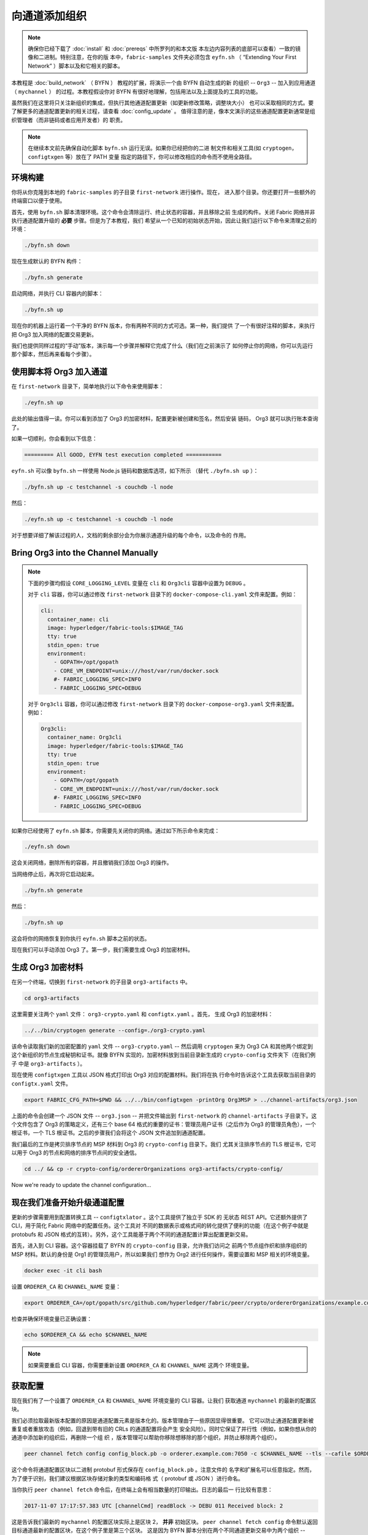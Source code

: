 向通道添加组织
==========================

.. note:: 确保你已经下载了 :doc:`install` 和 :doc:`prereqs` 中所罗列的和本文版
          本左边内容列表的底部可以查看）一致的镜像和二进制。特别注意，在你的版
          本中，``fabric-samples`` 文件夹必须包含 ``eyfn.sh`` （ “Extending
          Your First Network” ）脚本以及和它相关的脚本。

本教程是 :doc:`build_network` （ BYFN ） 教程的扩展，将演示一个由 BYFN 自动生成的新
的组织 -- ``Org3`` -- 加入到应用通道 （ ``mychannel`` ） 的过程。本教程假设你对 BYFN
有很好地理解，包括用法以及上面提及的工具的功能。

虽然我们在这里将只关注新组织的集成，但执行其他通道配置更新（如更新修改策略，调整块大小）
也可以采取相同的方式。要了解更多的通道配置更新的相关过程，请查看 :doc:`config_update` 。
值得注意的是，像本文演示的这些通道配置更新通常是组织管理者（而非链码或者应用开发者）的
职责。

.. note:: 在继续本文前先确保自动化脚本 ``byfn.sh`` 运行无误。如果你已经把你的二进
          制文件和相关工具(如 ``cryptogen``，``configtxgen`` 等）放在了 PATH 变量
          指定的路径下，你可以修改相应的命令而不使用全路径。

环境构建
~~~~~~~~~~~~~~~~~~~~~

你将从你克隆到本地的 ``fabric-samples`` 的子目录 ``first-network`` 进行操作。现在，
进入那个目录。你还要打开一些额外的终端窗口以便于使用。

首先，使用 ``byfn.sh`` 脚本清理环境。这个命令会清除运行、终止状态的容器，并且移除之前
生成的构件。关闭 Fabric 网络并非执行通道配置升级的 **必要** 步骤。但是为了本教程，我们
希望从一个已知的初始状态开始，因此让我们运行以下命令来清理之前的环境：

.. code:: bash

  ./byfn.sh down

现在生成默认的 BYFN 构件：

.. code:: bash

  ./byfn.sh generate

启动网络，并执行 CLI 容器内的脚本：

.. code:: bash

  ./byfn.sh up

现在你的机器上运行着一个干净的 BYFN 版本，你有两种不同的方式可选。第一种，我们提供
了一个有很好注释的脚本，来执行把 Org3 加入网络的配置交易更新。

我们也提供同样过程的“手动”版本，演示每一个步骤并解释它完成了什么（我们在之前演示了
如何停止你的网络，你可以先运行那个脚本，然后再来看每个步骤）。

使用脚本将 Org3 加入通道
~~~~~~~~~~~~~~~~~~~~~~~~~~~~~~~~~~~~~~~~~~~

在 ``first-network`` 目录下，简单地执行以下命令来使用脚本：

.. code:: bash

  ./eyfn.sh up

此处的输出值得一读。你可以看到添加了 Org3 的加密材料，配置更新被创建和签名，然后安装
链码， Org3 就可以执行账本查询了。

如果一切顺利，你会看到以下信息：

.. code:: bash

  ========= All GOOD, EYFN test execution completed ===========

``eyfn.sh`` 可以像 ``byfn.sh`` 一样使用 Node.js 链码和数据库选项，如下所示
（替代 ``./byfn.sh up`` ）：

.. code:: bash

  ./byfn.sh up -c testchannel -s couchdb -l node

然后：

.. code:: bash

  ./eyfn.sh up -c testchannel -s couchdb -l node

对于想要详细了解该过程的人，文档的剩余部分会为你展示通道升级的每个命令，以及命令的
作用。

Bring Org3 into the Channel Manually
~~~~~~~~~~~~~~~~~~~~~~~~~~~~~~~~~~~~

.. note:: 下面的步骤均假设 ``CORE_LOGGING_LEVEL`` 变量在 ``cli`` 和 ``Org3cli``
          容器中设置为 ``DEBUG`` 。

          对于 ``cli`` 容器，你可以通过修改 ``first-network`` 目录下的
          ``docker-compose-cli.yaml`` 文件来配置。例如：

          .. code::

            cli:
              container_name: cli
              image: hyperledger/fabric-tools:$IMAGE_TAG
              tty: true
              stdin_open: true
              environment:
                - GOPATH=/opt/gopath
                - CORE_VM_ENDPOINT=unix:///host/var/run/docker.sock
                #- FABRIC_LOGGING_SPEC=INFO
                - FABRIC_LOGGING_SPEC=DEBUG

          对于 ``Org3cli`` 容器，你可以通过修改 ``first-network`` 目录下的
          ``docker-compose-org3.yaml`` 文件来配置。例如：

          .. code::

            Org3cli:
              container_name: Org3cli
              image: hyperledger/fabric-tools:$IMAGE_TAG
              tty: true
              stdin_open: true
              environment:
                - GOPATH=/opt/gopath
                - CORE_VM_ENDPOINT=unix:///host/var/run/docker.sock
                #- FABRIC_LOGGING_SPEC=INFO
                - FABRIC_LOGGING_SPEC=DEBUG

如果你已经使用了 ``eyfn.sh`` 脚本，你需要先关闭你的网络。通过如下所示命令来完成：

.. code:: bash

  ./eyfn.sh down

这会关闭网络，删除所有的容器，并且撤销我们添加 Org3 的操作。

当网络停止后，再次将它启动起来。

.. code:: bash

  ./byfn.sh generate

然后：

.. code:: bash

  ./byfn.sh up

这会将你的网络恢复到你执行 ``eyfn.sh`` 脚本之前的状态。

现在我们可以手动添加 Org3 了。第一步，我们需要生成 Org3 的加密材料。

生成 Org3 加密材料
~~~~~~~~~~~~~~~~~~~~~~~~~~~~~~~~~

在另一个终端，切换到 ``first-network`` 的子目录 ``org3-artifacts`` 中。

.. code:: bash

  cd org3-artifacts

这里需要关注两个 ``yaml`` 文件： ``org3-crypto.yaml`` 和 ``configtx.yaml`` 。首先，
生成 Org3 的加密材料：

.. code:: bash

  ../../bin/cryptogen generate --config=./org3-crypto.yaml

该命令读取我们新的加密配置的 ``yaml`` 文件 -- ``org3-crypto.yaml`` -- 然后调用
``cryptogen`` 来为 Org3 CA 和其他两个绑定到这个新组织的节点生成秘钥和证书。就像
BYFN 实现的，加密材料放到当前目录新生成的 ``crypto-config`` 文件夹下（在我们例子
中是 ``org3-artifacts`` ）。

现在使用 ``configtxgen`` 工具以 JSON 格式打印出 Org3 对应的配置材料。我们将在执
行命令时告诉这个工具去获取当前目录的 ``configtx.yaml`` 文件。

.. code:: bash

    export FABRIC_CFG_PATH=$PWD && ../../bin/configtxgen -printOrg Org3MSP > ../channel-artifacts/org3.json

上面的命令会创建一个 JSON 文件 -- ``org3.json`` -- 并把文件输出到 ``first-network``
的 ``channel-artifacts`` 子目录下。这个文件包含了 Org3 的策略定义，还有三个 base 64
格式的重要的证书：管理员用户证书（之后作为 Org3 的管理员角色），一个根证书，一个 TLS
根证书。之后的步骤我们会将这个 JSON 文件追加到通道配置。

我们最后的工作是拷贝排序节点的 MSP 材料到 Org3 的 ``crypto-config`` 目录下。我们
尤其关注排序节点的 TLS 根证书，它可以用于 Org3 的节点和网络的排序节点间的安全通信。

.. code:: bash

  cd ../ && cp -r crypto-config/ordererOrganizations org3-artifacts/crypto-config/

Now we're ready to update the channel configuration...

现在我们准备开始升级通道配置
~~~~~~~~~~~~~~~~~~~~~~~~~~~~~~~~~~~~~~~~~~~~~~~~~~~~~~~~~

更新的步骤需要用到配置转换工具 -- ``configtxlator`` 。这个工具提供了独立于 SDK 的
无状态 REST API。它还额外提供了 CLI，用于简化 Fabric 网络中的配置任务。这个工具对
不同的数据表示或格式间的转化提供了便利的功能（在这个例子中就是 protobufs 和 JSON
格式的互转）。另外，这个工具能基于两个不同的通道配置计算出配置更新交易。

首先，进入到 CLI 容器。这个容器挂载了 BYFN 的 ``crypto-config`` 目录，允许我们访问之
前两个节点组作织和排序组织的 MSP 材料。默认的身份是 Org1 的管理员用户，所以如果我们
想作为 Org2 进行任何操作，需要设置和 MSP 相关的环境变量。


.. code:: bash

  docker exec -it cli bash

设置 ``ORDERER_CA`` 和 ``CHANNEL_NAME`` 变量：

.. code:: bash

  export ORDERER_CA=/opt/gopath/src/github.com/hyperledger/fabric/peer/crypto/ordererOrganizations/example.com/orderers/orderer.example.com/msp/tlscacerts/tlsca.example.com-cert.pem  && export CHANNEL_NAME=mychannel

检查并确保环境变量已正确设置：

.. code:: bash

  echo $ORDERER_CA && echo $CHANNEL_NAME

.. note:: 如果需要重启 CLI 容器，你需要重新设置 ``ORDERER_CA`` 和 ``CHANNEL_NAME`` 这两个
          环境变量。

获取配置
~~~~~~~~~~~~~~~~~~~~~~~

现在我们有了一个设置了 ``ORDERER_CA`` 和 ``CHANNEL_NAME`` 环境变量的 CLI 容器。让我们
获取通道 ``mychannel`` 的最新的配置区块。

我们必须拉取最新版本配置的原因是通道配置元素是版本化的。版本管理由于一些原因显得很重要。
它可以防止通道配置更新被重复或者重放攻击（例如，回退到带有旧的 CRLs 的通道配置将会产生
安全风险）。同时它保证了并行性（例如，如果你想从你的通道中添加新的组织后，再删除一个组
织 ，版本管理可以帮助你移除想移除的那个组织，并防止移除两个组织）。

.. code:: bash

  peer channel fetch config config_block.pb -o orderer.example.com:7050 -c $CHANNEL_NAME --tls --cafile $ORDERER_CA

这个命令将通道配置区块以二进制 protobuf 形式保存在 ``config_block.pb`` 。注意文件的
名字和扩展名可以任意指定。然而，为了便于识别，我们建议根据区块存储对象的类型和编码格
式（ protobuf 或 JSON ）进行命名。

当你执行 ``peer channel fetch`` 命令后，在终端上会有相当数量的打印输出。日志的最后一
行比较有意思：

.. code:: bash

  2017-11-07 17:17:57.383 UTC [channelCmd] readBlock -> DEBU 011 Received block: 2

这是告诉我们最新的 ``mychannel`` 的配置区块实际上是区块 2， **并非** 初始区块。 ``peer
channel fetch config`` 命令默认返回目标通道最新的配置区块，在这个例子里是第三个区块。
这是因为 BYFN 脚本分别在两个不同通道更新交易中为两个组织 -- ``Org1`` 和 ``Org2`` -- 定
义了锚节点。

最终，我们有如下的配置块序列：

  * block 0: genesis block
  * block 1: Org1 anchor peer update
  * block 2: Org2 anchor peer update

将配置转换到 JSON 格式并裁剪
~~~~~~~~~~~~~~~~~~~~~~~~~~~~~~~~~~~~~~~~~~~~~~~~~~

现在我们用 ``configtxlator`` 工具将这个通道配置解码为 JSON 格式（以便友好地被阅读
和修改）。我们也必须裁剪所有的头部、元数据、创建者签名等和我们将要做的修改无关的内
容。我们通过 ``jq`` 这个工具来完成裁剪：
.. code:: bash

  configtxlator proto_decode --input config_block.pb --type common.Block | jq .data.data[0].payload.data.config > config.json

我们得到一个裁剪后的 JSON 对象 -- ``config.json`` ，放置在 ``fabric-samples``
下的 ``first-network`` 文件夹中 -- ``first-network`` 是我们配置更新的基准工作
目录。

花一些时间用你的文本编辑器（或者你的浏览器）打开这个文件。即使你已经完成了这个教程，
也值得研究下它，因为它揭示了底层配置结构，和能做的其它类型的通道更新升级。我们将在
:doc:`config_update` 更详细地讨论。

添加Org3加密材料
~~~~~~~~~~~~~~~~~~~~~~~~~~~~

.. note:: 目前到这里你做的步骤和其他任何类型的配置升级所需步骤几乎是一致的。我们之
          所以选择在教程中添加一个组织，是因为这是能做的配置升级里最复杂的一个。

我们将再次使用 ``jq`` 工具去追加 Org3 的配置定义 -- ``org3.json`` -- 到通道的应用组
字段，同时定义输出文件是 -- ``modified_config.json`` 。

.. code:: bash

  jq -s '.[0] * {"channel_group":{"groups":{"Application":{"groups": {"Org3MSP":.[1]}}}}}' config.json ./channel-artifacts/org3.json > modified_config.json

现在，我们在 CLI 容器有两个重要的 JSON 文件 -- ``config.json`` 和
``modified_config.json`` 。初始的文件包含 Org1 和 Org2 的材料，而 “modified” 文件包
含了总共 3 个组织。现在只需要将这 2 个 JSON 文件重新编码并计算出差异部分。

首先，将 ``config.json`` 文件倒回到 protobuf 格式，命名为 ``config.pb`` ：

.. code:: bash

  configtxlator proto_encode --input config.json --type common.Config --output config.pb

下一步，将 ``modified_config.json`` 编码成 ``modified_config.pb``:

.. code:: bash

  configtxlator proto_encode --input modified_config.json --type common.Config --output modified_config.pb

现在使用 ``configtxlator`` 去计算两个protobuf 配置的差异。这条命令会输出一个新的
protobuf 二进制文件，命名为 ``org3_update.pb`` 。

.. code:: bash

  configtxlator compute_update --channel_id $CHANNEL_NAME --original config.pb --updated modified_config.pb --output org3_update.pb

这个新的 proto 文件 -- ``org3_update.pb`` -- 包含了 Org3 的定义和指向 Org1 和 Org2
材料的更高级别的指针。我们可以抛弃 Org1 和 Org2 相关的 MSP 材料和修改策略信息，因
为这些数据已经存在于通道的初始区块。因此，我们只需要两个配置的差异部分。

在我们提交通道更新前，我们执行最后做几个步骤。首先，我们将这个对象解码成可编辑的
JSON 格式，并命名为 ``org3_update.json`` 。

.. code:: bash

  configtxlator proto_decode --input org3_update.pb --type common.ConfigUpdate | jq . > org3_update.json

现在，我们有了一个解码后的更新文件 -- ``org3_update.json`` -- 我们需要用信封消息来包装它。这
个步骤要把之前裁剪掉的头部信息还原回来。我们将命名这个新文件为 ``org3_update_in_envelope.json`` 。

 code:: bash

  echo '{"payload":{"header":{"channel_header":{"channel_id":"mychannel", "type":2}},"data":{"config_update":'$(cat org3_update.json)'}}}' | jq . > org3_update_in_envelope.json

使用我们格式化好的 JSON -- ``org3_update_in_envelope.json`` -- 我们最后一次使用
``configtxlator`` 工具将他转换为 Fabric 需要的完整独立的 protobuf 格式。我们将最
后的更新对象命名为 ``org3_update_in_envelope.pb`` 。

.. code:: bash

  configtxlator proto_encode --input org3_update_in_envelope.json --type common.Envelope --output org3_update_in_envelope.pb

签名并提交配置更新
~~~~~~~~~~~~~~~~~~~~~~~~~~~~~~~~~

差不多大功告成了！

我们现在有一个 protobuf 二进制文件 -- ``org3_update_in_envelope.pb`` -- 在我们的 CLI 容
器内。但是，在配置写入到账本前，我们需要来自必要的 Admin 用户的签名。我们通道应用组的修
改策略（mod_policy）设置为默认值 “MAJORITY”，这意味着我们需要大多数已经存在的组织管理员
去签名这个更新。因为我们只有两个组织 -- Org1 和 Org2 -- 所以两个的大多数也还是两个，我们
需要它们都签名。没有这两个签名，排序服务会因为不满足策略而拒绝这个交易。

首先，让我们以 Org1 管理员来签名这个更新 proto 。因为 CLI 容器是以 Org1 MSP 材料启动的，
所以我们只需要简单地执行 ``peer channel signconfigtx`` 命令：

.. code:: bash

  peer channel signconfigtx -f org3_update_in_envelope.pb

最后一步，我们将 CLI 容器的身份切换为 Org2 管理员。为此，我们通过导出和 Org2 MSP 相
关的 4 个环境变量。

.. note:: 切换不同的组织身份为配置交易签名（或者其他事情）不能反映真实世界里 Fabric 的操作。
          一个单一容器不可能挂载了整个网络的加密材料。相反地，配置更新需要在网络外安全地递交
          给 Org2 管理员来审查和批准。

导出 Org2 的环境变量：

.. code:: bash

  # you can issue all of these commands at once

  export CORE_PEER_LOCALMSPID="Org2MSP"

  export CORE_PEER_TLS_ROOTCERT_FILE=/opt/gopath/src/github.com/hyperledger/fabric/peer/crypto/peerOrganizations/org2.example.com/peers/peer0.org2.example.com/tls/ca.crt

  export CORE_PEER_MSPCONFIGPATH=/opt/gopath/src/github.com/hyperledger/fabric/peer/crypto/peerOrganizations/org2.example.com/users/Admin@org2.example.com/msp

  export CORE_PEER_ADDRESS=peer0.org2.example.com:9051

最后，我们执行 ``peer channel update`` 命令。Org2 管理员在这个命令中会附带签名，因
此就没有必要对 protobuf 进行两次签名。

.. note:: 将要做的对排序服务的更新调用，会经历一系列的系统级签名和策略检查。你会发现
          通过检视排序节点的日志流会非常有用。在另外一个终端执行
          ``docker logs -f orderer.example.com`` 命令就能展示它们了。

发起更新调用：

.. code:: bash

  peer channel update -f org3_update_in_envelope.pb -c $CHANNEL_NAME -o orderer.example.com:7050 --tls --cafile $ORDERER_CA

如果你的更新提交成功，将会看到一个类似如下的摘要提示信息：

.. code:: bash

  2018-02-24 18:56:33.499 UTC [msp/identity] Sign -> DEBU 00f Sign: digest: 3207B24E40DE2FAB87A2E42BC004FEAA1E6FDCA42977CB78C64F05A88E556ABA

你也会看到配置交易的提交：
.. code:: bash

  2018-02-24 18:56:33.499 UTC [channelCmd] update -> INFO 010 Successfully submitted channel update

成功的通道更新调用会返回一个新的区块 --  区块 5 -- 给所有在这个通道上的节点。你是否
还记得，区块 0-2 是初始的通道配置，而区块 3 和 4 是链码 ``mycc`` 的实例化和调用。所
以，区块 5 就是带有 Org3 定义的最新的通道配置。

查看 ``peer0.org1.example.com`` 的日志：

.. code:: bash

      docker logs -f peer0.org1.example.com

如果你想查看新的配置区块的内容，可以跟着示范的过程获取和解码配置区块

配置领导节点选举
~~~~~~~~~~~~~~~~~~~~~~~~~~~

.. note:: 引入这个章节作为通用参考，是为了理解在完成网络通道配置初始化之后，增加
          组织时，领导节点选举的设置。这个例子中，默认设置为动态领导选举，这是在
          ``peer-base.yaml`` 文件中为网络中所有的节点设置的。

新加入的节点是根据初始区块启动的，初始区块是不包含通道配置更新中新加入的组织信息
的。因此新的节点无法利用 gossip 协议，因为它们无法验证从自己组织里其他节点发送过
来的区块，除非它们接收到将组织加入到通道的那个配置交易。新加入的节点必须有以下配
置之一才能从排序服务接收区块：

1. 采用静态领导者模式，将节点配置为组织的领导者。

::

    CORE_PEER_GOSSIP_USELEADERELECTION=false
    CORE_PEER_GOSSIP_ORGLEADER=true


.. note:: 这个配置对于新加入到通道中的所有节点必须一致。

2. 采用动态领导者选举，配置节点采用领导选举的方式：

::

    CORE_PEER_GOSSIP_USELEADERELECTION=true
    CORE_PEER_GOSSIP_ORGLEADER=false


.. note:: 因为新加入组织的节点，无法生成成员关系视图，这个选项和静态配置类似，每
          个节点启动时宣称自己是领导者。但是，一旦它们更新到了将组织加入到通道的
          配置交易，组织中将只会有一个激活状态的领导者。因此，如果你想最终组织的
          节点采用领导选举，建议你采用这个配置。

将 Org3 加入通道
~~~~~~~~~~~~~~~~~~~~~~~~

此时，通道的配置已经更新并包含了我们新的组织 -- ``Org3`` -- 意味者这个组织下的节点可以加入
到 ``mychannel`` 。

首先，让我们部署 Org3 节点容器和 Org3-specific CLI容器。

打开一个新的终端并从 ``first-network`` 目录启动 Org3 docker compose ：

.. code:: bash

  docker-compose -f docker-compose-org3.yaml up -d

这个新的 compose 文件配置为桥接我们的初始网络，因此两个节点容器和 CLI 容器可以连
接到已经存在的节点和排序节点。当三个容器运行后，进入 Org3-specific CLI 容器：

.. code:: bash

  docker exec -it Org3cli bash

和我们之前初始化 CLI 容器一样，导出两个关键环境变量： ``ORDERER_CA`` 和
``CHANNEL_NAME`` ：

.. code:: bash

  export ORDERER_CA=/opt/gopath/src/github.com/hyperledger/fabric/peer/crypto/ordererOrganizations/example.com/orderers/orderer.example.com/msp/tlscacerts/tlsca.example.com-cert.pem && export CHANNEL_NAME=mychannel

检查确保环境变量已经正确设置：

.. code:: bash

  echo $ORDERER_CA && echo $CHANNEL_NAME

现在，我们向排序服务发送一个获取 ``mychannel`` 初始区块的请求。如果通道更新成
功执行，排序服务会成功校验这个请求中 Org3 的签名。如果 Org3 没有成功地添加到通
道配置中，排序服务会拒绝这个请求。

.. note:: 再次提醒，你会发现查看排序节点的签名和验签逻辑和策略检查的日志是
          很有用的

使用 ``peer channel fetch`` 命令来获取这个区块：

.. code:: bash

  peer channel fetch 0 mychannel.block -o orderer.example.com:7050 -c $CHANNEL_NAME --tls --cafile $ORDERER_CA

注意，我们传递了 ``0`` 去索引我们在这个通道账本上想要的区块（例如，初始区块）。如
果我们简单地执行 ``peer channel fetch config`` 命令，我们将会收到区块 5 -- 那个带
有 Org3 定义的更新后的配置。然而，我们的账本不能从一个下游的区块开始 -- 我们必须
从区块 0 开始。

执行 ``peer channel join`` 命令并指定初始区块 -- ``mychannel.block`` ：

.. code:: bash

  peer channel join -b mychannel.block

如果你想将第二个节点加入到 Org3 中，导出 ``TLS`` 和 ``ADDRESS`` 变量，再重新执
行 ``peer channel join command`` 。

.. code:: bash

  export CORE_PEER_TLS_ROOTCERT_FILE=/opt/gopath/src/github.com/hyperledger/fabric/peer/crypto/peerOrganizations/org3.example.com/peers/peer1.org3.example.com/tls/ca.crt && export CORE_PEER_ADDRESS=peer1.org3.example.com:12051

  peer channel join -b mychannel.block

.. _upgrade-and-invoke:

安装、定义和调用链码
~~~~~~~~~~~~~~~~~~~~~~~~~~~~~~~~~~~~~

一旦你加入了通道，就可以在Org3中打包和安装链码了。接下来你需要认可Org3中的链码定义，因为这份链码已经在你加入的通道中提交了。
在确认链码后，你就可以使用链码了。

.. note:: 这些链码生命周期指令是在v2.0 release版本中引入的。如果你想要使用先前的生命周期去安装和实例化链码，可参考v1.4版本的
          `向通道添加组织 <https://hyperledger-fabric.readthedocs.io/en/release-1.4/channel_update_tutorial.html>`__.

第一步是在Org3的CLI中打包链码：

.. code:: bash

    peer lifecycle chaincode package mycc.tar.gz --path github.com/hyperledger/fabric-samples/chaincode/abstore/go/ --lang golang --label mycc_1

这个命令会创建一个链码包，命名为``mycc.tar.gz``，我们用它来在我们的peer上安装链码。
这个命令中，你需要提供一个链码包的标签来描述链码。如果通道中运行的是java或者Node.js语言写的链码，
需要根据实际情况修改这个命令。

输入下面的命令在Org3中的peer0上安装链码：

.. code:: bash

    # this command installs a chaincode package on your peer
    peer lifecycle chaincode install mycc.tar.gz

如果你想要在Org3的第二个peer上安装链码，你也可以修改环境变量后，重新使用这个命令。需要指出的是，多次安装不是必须的。
你只需要在那些需要提供背书或用账本提供其他接口(比如查询服务)的peer上安装。没有链码容器的peer作为记账节点，仍然会运行验证逻辑。

下一步是以Org3的身份批准链码``mycc``定义。Org3需要批准与Org1和Org2同样的链码定义，然后提交到通道中。链码定义需要包含包标识。
你可以在你的peer中查到包标识：

.. code:: bash

    # this returns the details of the packages installed on your peers
    peer lifecycle chaincode queryinstalled

你应该会看到类似下面的输出：

.. code:: bash

      Get installed chaincodes on peer:
      Package ID: mycc_1:3a8c52d70c36313cfebbaf09d8616e7a6318ababa01c7cbe40603c373bcfe173, Label: mycc_1

我们后面的命令中会需要这个包标识。所以让我们继续把它保存到环境变量。把`peer lifecycle chaincode queryinstalled`返回的包标识粘贴到下面的命令中。
这个包标识每个用户可能都不一样，所以需要使用从你控制台返回的包标识完成下一步。

.. code:: bash

   # Save the package ID as an environment variable.

   CC_PACKAGE_ID=mycc_1:3a8c52d70c36313cfebbaf09d8616e7a6318ababa01c7cbe40603c373bcfe173

使用下面的命令来为Org3批准链码``mycc``定义:

.. code:: bash

    # this approves a chaincode definition for your org
    # use the --package-id flag to provide the package identifier
    # use the --init-required flag to request the ``Init`` function be invoked to initialize the chaincode
    peer lifecycle chaincode approveformyorg --channelID $CHANNEL_NAME --name mycc --version 1.0 --init-required --package-id $CC_PACKAGE_ID --sequence 1 --tls true --cafile /opt/gopath/src/github.com/hyperledger/fabric/peer/crypto/ordererOrganizations/example.com/orderers/orderer.example.com/msp/tlscacerts/tlsca.example.com-cert.pem --waitForEvent

你可以使用``peer lifecycle chaincode querycommitted`` 命令来检查你批准的链码定义是否已经提交到通道中。

.. code:: bash

    # use the --name flag to select the chaincode whose definition you want to query
    peer lifecycle chaincode querycommitted --channelID $CHANNEL_NAME --name mycc --cafile /opt/gopath/src/github.com/hyperledger/fabric/peer/crypto/ordererOrganizations/example.com/orderers/orderer.example.com/msp/tlscacerts/tlsca.example.com-cert.pem

成功的命令结果会返回关于被提交的链码定义的信息:

.. code:: bash

    Committed chaincode definition for chaincode 'mycc' on channel 'mychannel':
    Version: 1, Sequence: 1, Endorsement Plugin: escc, Validation Plugin: vscc

既然链码定义已经批准并提交，你可以准备好去使用``mycc``这个链码了。链码定义使用默认的背书策略，一个交易需要通道中大多数组织背书。
这就要求通道中添加或删除组织，背书策略会自动更新。我们之前需要Org1和Org2背书(2/2)。现在我们需要Org1，Org2和Org3中的两个组织背书(2/3)。

查询链码来确确保链码已经启动。需要说明的是你可能需要等待链码容器启动完成。

.. code:: bash

    peer chaincode query -C $CHANNEL_NAME -n mycc -c '{"Args":["query","a"]}'

我们能看到 ``Query Result：90`` 的响应。

现在执行调用，从 ``a`` 转移 ``10`` 到 ``b``。 在下面的命令中，我们找到Org1和Org3中的peer来收集足够数量的背书。

.. code:: bash

    peer chaincode invoke -o orderer.example.com:7050  --tls $CORE_PEER_TLS_ENABLED --cafile $ORDERER_CA -C $CHANNEL_NAME -n mycc -c '{"Args":["invoke","a","b","10"]}' --peerAddresses peer0.org1.example.com:7051 --tlsRootCertFiles /opt/gopath/src/github.com/hyperledger/fabric/peer/crypto/peerOrganizations/org1.example.com/peers/peer0.org1.example.com/tls/ca.crt --peerAddresses peer0.org3.example.com:11051 --tlsRootCertFiles /opt/gopath/src/github.com/hyperledger/fabric/peer/crypto/peerOrganizations/org3.example.com/peers/peer0.org3.example.com/tls/ca.crt

最后查询一次：

.. code:: bash

    peer chaincode query -C $CHANNEL_NAME -n mycc -c '{"Args":["query","a"]}'

我们能看到一个 ``Query Result: 80`` 的响应，准确反映了链码的世界状态的更新。

总结
~~~~~~~~~~

通道配置的更新过程是非常复杂的，但是仍然有一个诸多步骤对应的逻辑方法。终局就是为了构建
一个用 protobuf 二进制表达的差异化的交易对象，然后获取必要数量的管理员签名来满足通道的
修改策略。

``configtxlator`` 和 ``jq`` 工具，和不断使用的 ``peer channel`` 命令，为我们提供了完成
这个任务的基本功能。

更新通道配置包括Org3的锚节点（可选）
~~~~~~~~~~~~~~~~~~~~~~~~~~~~~~~~~~~~~~~~~~~~~~~~~~~~~~~~~~~~~~~~~~~~~

应为Org1和Org2在通道配置中已经定义了锚节点，所以Org3的节点可以与Org1和Org2的节点通过
gossip协议进行连接。同样，像Org3这样新添加的组织也应该在通道配置中定义它们的锚节点，
以便来自其他组织的任何新节点可以直接发现Org3节点。

下面通过Org3的CLI，我们会做一个通道更新来定义Org3锚节点。这个过程与之前通道更新类似，因此这次我们加快一些。

和以前一样，我们开始会获取最新的通道配置。在Org3的CLI容器中获取通道中最近的配置区块，
使用``peer channel fetch``命令。

.. code:: bash

  peer channel fetch config config_block.pb -o orderer.example.com:7050 -c $CHANNEL_NAME --tls --cafile $ORDERER_CA

在获取到配置区块后，我们将要把它转换成JSON格式。为此我们会使用configtxlator工具，正如前面在通道中加入Org3一样。
当转换时，我们需要删除所有更新Org3不需要的头部、元数据和签名，使用jq工具添加一个锚节点。这些信息会在更新通道配置前重新合并。

.. code:: bash

    configtxlator proto_decode --input config_block.pb --type common.Block | jq .data.data[0].payload.data.config > config.json

``config.json``就是现在修剪后的JSON文件，代表我们要更新的最新的通道配置。

再使用jq工具，我们将想要添加的Org3锚节点更新在JSON配置中。

.. code:: bash

    jq '.channel_group.groups.Application.groups.Org3MSP.values += {"AnchorPeers":{"mod_policy": "Admins","value":{"anchor_peers": [{"host": "peer0.org3.example.com","port": 11051}]},"version": "0"}}' config.json > modified_anchor_config.json

现在我们有两个JSON文件了，一个是当前的通道配置``config.json``，另外一个是期望的通道配置``modified_anchor_config.json``。
接下来我们依次转换成protobuf根式，计算他们之间的增量。

把``config.json``翻译回protobuf格式``config.pb``。

.. code:: bash

    configtxlator proto_encode --input config.json --type common.Config --output config.pb

把``modified_anchor_config.json``翻译回protobuf格式``modified_anchor_config.pb``。

.. code:: bash

    configtxlator proto_encode --input modified_anchor_config.json --type common.Config --output modified_anchor_config.pb

计算这两个protubuf格式配置的增量。

.. code:: bash

    configtxlator compute_update --channel_id $CHANNEL_NAME --original config.pb --updated modified_anchor_config.pb --output anchor_update.pb

现在我们已经有了期望的通道更新，下面必须把它包在一个信封消息里以便正确读取。要做到这一点，
我们先把protobuf格式转换回JSON格式才能被包装。

我们再使用configtxlator命令，把``anchor_update.pb``转换成``anchor_update.json``。

.. code:: bash

    configtxlator proto_decode --input anchor_update.pb --type common.ConfigUpdate | jq . > anchor_update.json

接下来我们来把更新包在信封消息里，恢复先前去掉的头，输出到``anchor_update_in_envelope.json``中。

.. code:: bash

    echo '{"payload":{"header":{"channel_header":{"channel_id":"'$CHANNEL_NAME'", "type":2}},"data":{"config_update":'$(cat anchor_update.json)'}}}' | jq . > anchor_update_in_envelope.json

现在我们已经重新合并了信封，我们需要把它装换成protobuf格式以便正确签名并提交到orderer进行更新。

.. code:: bash

    configtxlator proto_encode --input anchor_update_in_envelope.json --type common.Envelope --output anchor_update_in_envelope.pb

现在更新已经被正确根式化，是时候签名并提交了。因为这只是对Org3做更新，我们只需要Org3对更新签名。既然我们已经在Org3的CLI容器里，用的就是Org3的身份，
所以不需要切换容器身份了。因此我们仅需使用``peer channel update``命令，这也会在提交到orderer前用Org3的admin身份对更新进行签名。

.. code:: bash

    peer channel update -f anchor_update_in_envelope.pb -c $CHANNEL_NAME -o orderer.example.com:7050 --tls --cafile $ORDERER_CA

orderer接收到配置更新请求，用这个配置更新切分成区块。当节点接收到区块后，他们就会处理配置更新了。

检查其中一个节点的日志。当处理新区块带来的配置更新时，你会看到gossip使用新的Org3的锚节点重新建立连接。这就证明了配置更新已经成功应用。

.. code:: bash

    docker logs -f peer0.org1.example.com

.. code:: bash

    2019-06-12 17:08:57.924 UTC [gossip.gossip] learnAnchorPeers -> INFO 89a Learning about the configured anchor peers of Org1MSP for channel mychannel : [{peer0.org1.example.com 7051}]
    2019-06-12 17:08:57.926 UTC [gossip.gossip] learnAnchorPeers -> INFO 89b Learning about the configured anchor peers of Org2MSP for channel mychannel : [{peer0.org2.example.com 9051}]
    2019-06-12 17:08:57.926 UTC [gossip.gossip] learnAnchorPeers -> INFO 89c Learning about the configured anchor peers of Org3MSP for channel mychannel : [{peer0.org3.example.com 11051}]

恭喜，你已经成功做了两次配置更新 --- 一个是向通道加入组织，另一个是在组织中定义锚节点。

.. Licensed under Creative Commons Attribution 4.0 International License
   https://creativecommons.org/licenses/by/4.0/
